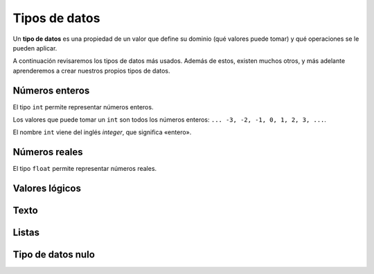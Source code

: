 Tipos de datos
==============

.. index:: tipo de datos

Un **tipo de datos** es una propiedad de un valor
que define su dominio (qué valores puede tomar)
y qué operaciones se le pueden aplicar.

A continuación revisaremos los tipos de datos más usados.
Además de estos, existen muchos otros,
y más adelante aprenderemos a crear
nuestros propios tipos de datos.

Números enteros
---------------
El tipo ``int`` permite representar números enteros.

Los valores que puede tomar un ``int`` son
todos los números enteros:
``... -3, -2, -1, 0, 1, 2, 3, ...``.




El nombre ``int`` viene del inglés *integer*,
que significa «entero».

Números reales
--------------
El tipo ``float`` permite representar números reales.


Valores lógicos
---------------


Texto
-----


Listas
------


Tipo de datos nulo
------------------
